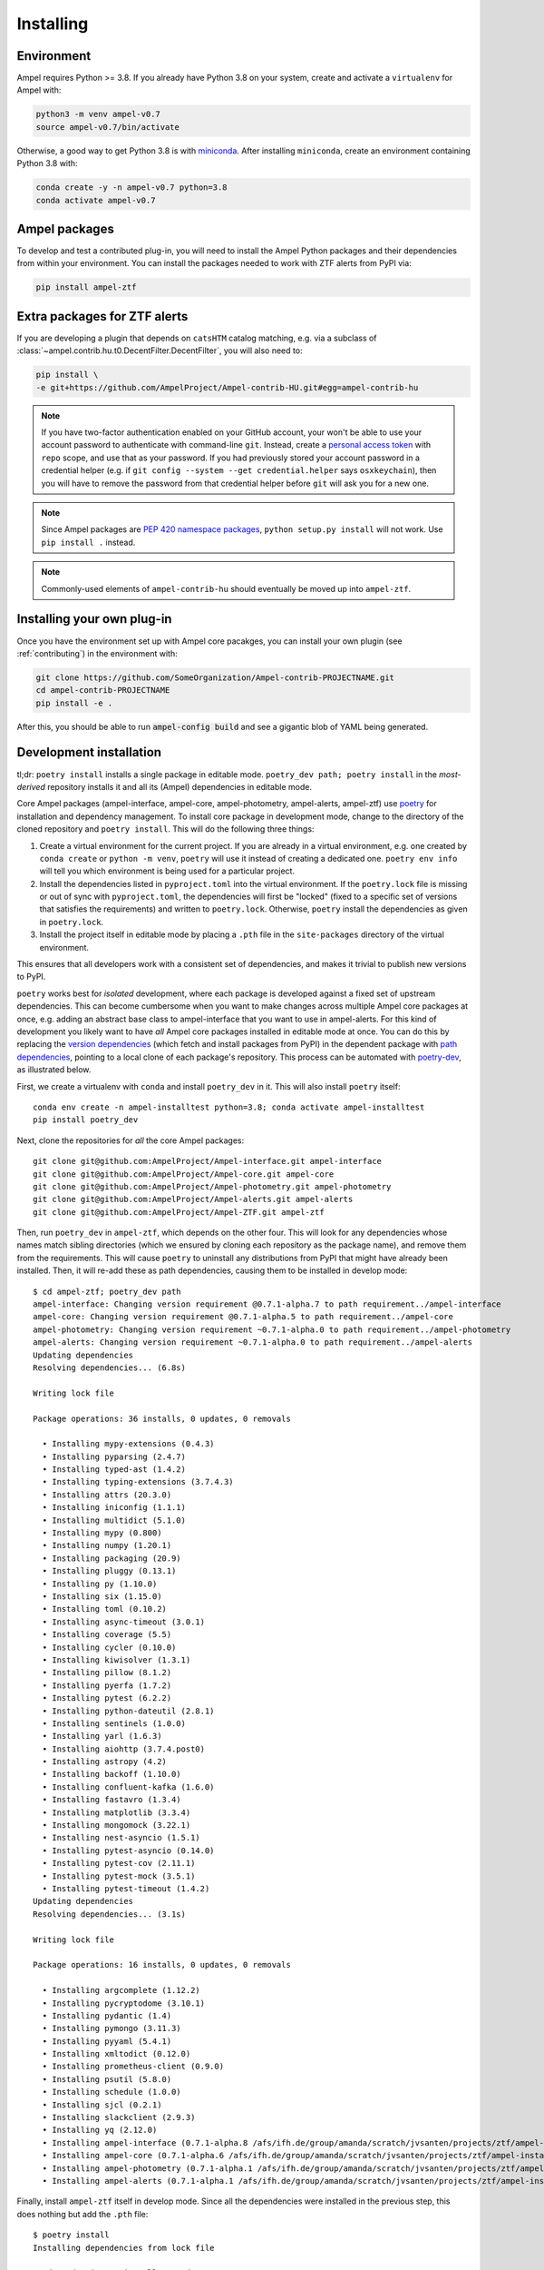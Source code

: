 Installing
----------

.. highlight:: console

.. _installing-environment:

Environment
===========

Ampel requires Python >= 3.8. If you already have Python 3.8 on your system, create and activate a ``virtualenv`` for Ampel with:

.. code-block:: shell-session
  
  python3 -m venv ampel-v0.7
  source ampel-v0.7/bin/activate

Otherwise, a good way to get Python 3.8 is with `miniconda <https://docs.conda.io/en/latest/miniconda.html>`_. After installing ``miniconda``, create an environment containing Python 3.8 with:

.. code-block:: shell-session
  
  conda create -y -n ampel-v0.7 python=3.8
  conda activate ampel-v0.7

Ampel packages
==============

To develop and test a contributed plug-in, you will need to install the Ampel Python packages and their dependencies from within your environment. You can install the packages needed to work with ZTF alerts from PyPI via:

.. code-block:: shell-session
  
  pip install ampel-ztf

Extra packages for ZTF alerts
=============================

If you are developing a plugin that depends on ``catsHTM`` catalog matching, e.g. via a subclass of :class:`~ampel.contrib.hu.t0.DecentFilter.DecentFilter`, you will also need to:

.. code-block:: shell-session
  
  pip install \
  -e git+https://github.com/AmpelProject/Ampel-contrib-HU.git#egg=ampel-contrib-hu

.. note:: If you have two-factor authentication enabled on your GitHub account, your won't be able to use your account password to authenticate with command-line ``git``. Instead, create a `personal access token <https://github.com/settings/tokens/new>`_ with ``repo`` scope, and use that as your password. If you had previously stored your account password in a credential helper (e.g. if ``git config --system --get credential.helper`` says ``osxkeychain``), then you will have to remove the password from that credential helper before ``git`` will ask you for a new one.

.. note:: Since Ampel packages are `PEP 420 namespace packages <https://packaging.python.org/guides/packaging-namespace-packages/#creating-a-namespace-package>`_, ``python setup.py install`` will not work. Use ``pip install .`` instead.

.. note:: Commonly-used elements of ``ampel-contrib-hu`` should eventually be moved up into ``ampel-ztf``.

Installing your own plug-in
===========================

Once you have the environment set up with Ampel core pacakges, you can install your own plugin (see :ref:`contributing`) in the environment with:

.. code-block:: shell-session
  
  git clone https://github.com/SomeOrganization/Ampel-contrib-PROJECTNAME.git
  cd ampel-contrib-PROJECTNAME
  pip install -e .

After this, you should be able to run :code:`ampel-config build` and see a gigantic blob of YAML being generated.

Development installation
========================

tl;dr: ``poetry install`` installs a single package in editable mode. ``poetry_dev path; poetry install`` in the *most-derived* repository installs it and all its (Ampel) dependencies in editable mode.

Core Ampel packages (ampel-interface, ampel-core, ampel-photometry, ampel-alerts, ampel-ztf) use `poetry <https://python-poetry.org>`_ for installation and dependency management. To install core package in development mode, change to the directory of the cloned repository and ``poetry install``. This will do the following three things:

1. Create a virtual environment for the current project. If you are already in a virtual environment, e.g. one created by ``conda create`` or ``python -m venv``, ``poetry`` will use it instead of creating a dedicated one. ``poetry env info`` will tell you which environment is being used for a particular project.
2. Install the dependencies listed in ``pyproject.toml`` into the virtual environment. If the ``poetry.lock`` file is missing or out of sync with ``pyproject.toml``, the dependencies will first be "locked" (fixed to a specific set of versions that satisfies the requirements) and written to ``poetry.lock``. Otherwise, ``poetry`` install the dependencies as given in ``poetry.lock``.
3. Install the project itself in editable mode by placing a ``.pth`` file in the ``site-packages`` directory of the virtual environment.

This ensures that all developers work with a consistent set of dependencies, and makes it trivial to publish new versions to PyPI.

``poetry`` works best for *isolated* development, where each package is developed against a fixed set of upstream dependencies. This can become cumbersome when you want to make changes across multiple Ampel core packages at once, e.g. adding an abstract base class to ampel-interface that you want to use in ampel-alerts. For this kind of development you likely want to have *all* Ampel core packages installed in editable mode at once. You can do this by replacing the `version dependencies`_ (which fetch and install packages from PyPI) in the dependent package with `path dependencies`_, pointing to a local clone of each package's repository. This process can be automated with `poetry-dev`_, as illustrated below.

.. _version dependencies: https://python-poetry.org/docs/dependency-specification/#version-constraints

.. _path dependencies: https://python-poetry.org/docs/dependency-specification/#path-dependencies

.. _poetry-dev: https://pypi.org/project/poetry-dev/

.. highlight:: shell-session

First, we create a virtualenv with ``conda`` and install ``poetry_dev`` in it. This will also install ``poetry`` itself::

  conda env create -n ampel-installtest python=3.8; conda activate ampel-installtest
  pip install poetry_dev

Next, clone the repositories for *all* the core Ampel packages::
  
  git clone git@github.com:AmpelProject/Ampel-interface.git ampel-interface
  git clone git@github.com:AmpelProject/Ampel-core.git ampel-core
  git clone git@github.com:AmpelProject/Ampel-photometry.git ampel-photometry
  git clone git@github.com:AmpelProject/Ampel-alerts.git ampel-alerts
  git clone git@github.com:AmpelProject/Ampel-ZTF.git ampel-ztf

Then, run ``poetry_dev`` in ``ampel-ztf``, which depends on the other four. This will look for any dependencies whose names match sibling directories (which we ensured by cloning each repository as the package name), and remove them from the requirements. This will cause ``poetry`` to uninstall any distributions from PyPI that might have already been installed. Then, it will re-add these as path dependencies, causing them to be installed in develop mode:

::
  
  $ cd ampel-ztf; poetry_dev path
  ampel-interface: Changing version requirement @0.7.1-alpha.7 to path requirement../ampel-interface
  ampel-core: Changing version requirement @0.7.1-alpha.5 to path requirement../ampel-core
  ampel-photometry: Changing version requirement ~0.7.1-alpha.0 to path requirement../ampel-photometry
  ampel-alerts: Changing version requirement ~0.7.1-alpha.0 to path requirement../ampel-alerts
  Updating dependencies
  Resolving dependencies... (6.8s)
  
  Writing lock file
  
  Package operations: 36 installs, 0 updates, 0 removals
  
    • Installing mypy-extensions (0.4.3)
    • Installing pyparsing (2.4.7)
    • Installing typed-ast (1.4.2)
    • Installing typing-extensions (3.7.4.3)
    • Installing attrs (20.3.0)
    • Installing iniconfig (1.1.1)
    • Installing multidict (5.1.0)
    • Installing mypy (0.800)
    • Installing numpy (1.20.1)
    • Installing packaging (20.9)
    • Installing pluggy (0.13.1)
    • Installing py (1.10.0)
    • Installing six (1.15.0)
    • Installing toml (0.10.2)
    • Installing async-timeout (3.0.1)
    • Installing coverage (5.5)
    • Installing cycler (0.10.0)
    • Installing kiwisolver (1.3.1)
    • Installing pillow (8.1.2)
    • Installing pyerfa (1.7.2)
    • Installing pytest (6.2.2)
    • Installing python-dateutil (2.8.1)
    • Installing sentinels (1.0.0)
    • Installing yarl (1.6.3)
    • Installing aiohttp (3.7.4.post0)
    • Installing astropy (4.2)
    • Installing backoff (1.10.0)
    • Installing confluent-kafka (1.6.0)
    • Installing fastavro (1.3.4)
    • Installing matplotlib (3.3.4)
    • Installing mongomock (3.22.1)
    • Installing nest-asyncio (1.5.1)
    • Installing pytest-asyncio (0.14.0)
    • Installing pytest-cov (2.11.1)
    • Installing pytest-mock (3.5.1)
    • Installing pytest-timeout (1.4.2)
  Updating dependencies
  Resolving dependencies... (3.1s)
  
  Writing lock file
  
  Package operations: 16 installs, 0 updates, 0 removals
  
    • Installing argcomplete (1.12.2)
    • Installing pycryptodome (3.10.1)
    • Installing pydantic (1.4)
    • Installing pymongo (3.11.3)
    • Installing pyyaml (5.4.1)
    • Installing xmltodict (0.12.0)
    • Installing prometheus-client (0.9.0)
    • Installing psutil (5.8.0)
    • Installing schedule (1.0.0)
    • Installing sjcl (0.2.1)
    • Installing slackclient (2.9.3)
    • Installing yq (2.12.0)
    • Installing ampel-interface (0.7.1-alpha.8 /afs/ifh.de/group/amanda/scratch/jvsanten/projects/ztf/ampel-installtest2/ampel-interface)
    • Installing ampel-core (0.7.1-alpha.6 /afs/ifh.de/group/amanda/scratch/jvsanten/projects/ztf/ampel-installtest2/ampel-core)
    • Installing ampel-photometry (0.7.1-alpha.1 /afs/ifh.de/group/amanda/scratch/jvsanten/projects/ztf/ampel-installtest2/ampel-photometry)
    • Installing ampel-alerts (0.7.1-alpha.1 /afs/ifh.de/group/amanda/scratch/jvsanten/projects/ztf/ampel-installtest2/ampel-alerts)

Finally, install ``ampel-ztf`` itself in develop mode. Since all the dependencies were installed in the previous step, this does nothing but add the ``.pth`` file::

  $ poetry install
  Installing dependencies from lock file

  No dependencies to install or update

  Installing the current project: ampel-ztf (0.7.1-alpha.9)

.. note:: Ensure that you have *all* the Ampel core packages cloned in sibling directories before this step. If you were missing e.g. ampel-photometry, it would be installed from PyPI, which would also install its dependencies like ampel-core from PyPI.

You can verify that all packages were installed in editable mode like this::

  > ls $(python -c 'import site; print(site.getsitepackages()[0])')/ampel_*.pth
  /afs/ifh.de/group/amanda/scratch/jvsanten/software/miniconda3/envs/ampel-installtest/lib/python3.8/site-packages/ampel_alerts.pth
  /afs/ifh.de/group/amanda/scratch/jvsanten/software/miniconda3/envs/ampel-installtest/lib/python3.8/site-packages/ampel_core.pth
  /afs/ifh.de/group/amanda/scratch/jvsanten/software/miniconda3/envs/ampel-installtest/lib/python3.8/site-packages/ampel_interface.pth
  /afs/ifh.de/group/amanda/scratch/jvsanten/software/miniconda3/envs/ampel-installtest/lib/python3.8/site-packages/ampel_photometry.pth
  /afs/ifh.de/group/amanda/scratch/jvsanten/software/miniconda3/envs/ampel-installtest/lib/python3.8/site-packages/ampel_ztf.pth

  .. note:: Before committing any changes to ``pyproject.toml``, run ``poetry_dev version`` to restore the PyPI dependencies. 

Running a full Ampel instance
=============================

To run the full Ampel processing chain implemented in the ampel-core project, you will need an instance of MongoDB (>= 4.0). To start one via ``docker``:

.. code-block::
  
  > docker run -d --rm -p 27017:27017 --name mongo mongo:bionic
  9f8724e53d8d4fc44ecf06e5ab5a2f76a1ad773a910ab20c2206cd3669e67496

This causes ``docker`` to start ``mongod`` in a background container named ``mongo``, with port 27017 bound to port 27017 on the host. The value printed to the console is the id of the container; you can refer to it either using this hash or the name you provided (``mongo``). You may verify that ports are forwarded to the host correctly with with ``docker inspect``:

.. code-block::
  
  > docker inspect mongo | jq '.[] | .NetworkSettings.Ports'
  {
    "27017/tcp": [
      {
        "HostIp": "0.0.0.0",
        "HostPort": "27017"
      }
    ]
  }

.. warning:: The ``mongod`` started this way has no access control whatsoever, and should only be used for local development. Always use authenticated, minimially-priviledged users in production.


